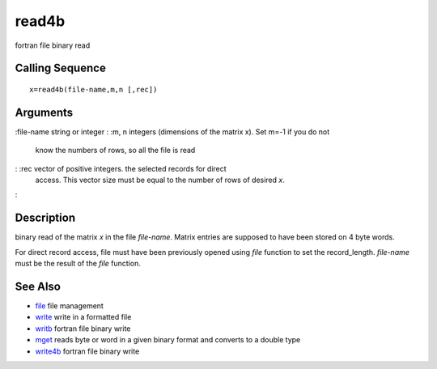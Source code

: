 


read4b
======

fortran file binary read



Calling Sequence
~~~~~~~~~~~~~~~~


::

    x=read4b(file-name,m,n [,rec])




Arguments
~~~~~~~~~

:file-name string or integer
: :m, n integers (dimensions of the matrix x). Set m=-1 if you do not
  know the numbers of rows, so all the file is read
: :rec vector of positive integers. the selected records for direct
  access. This vector size must be equal to the number of rows of
  desired `x`.
:



Description
~~~~~~~~~~~

binary read of the matrix `x` in the file `file-name`. Matrix entries
are supposed to have been stored on 4 byte words.

For direct record access, file must have been previously opened using
`file` function to set the record_length. `file-name` must be the
result of the `file` function.



See Also
~~~~~~~~


+ `file`_ file management
+ `write`_ write in a formatted file
+ `writb`_ fortran file binary write
+ `mget`_ reads byte or word in a given binary format and converts to
  a double type
+ `write4b`_ fortran file binary write


.. _write: write.html
.. _mget: mget.html
.. _write4b: write4b.html
.. _writb: writb.html
.. _file: file.html


